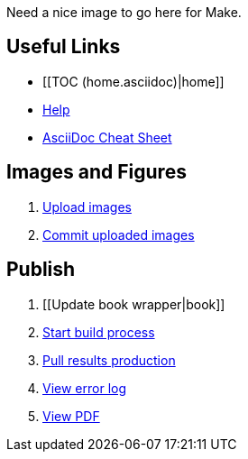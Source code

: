 Need a nice image to go here for Make.

== Useful Links
* [[TOC (home.asciidoc)|home]]
* http://example.com[Help]
* http://powerman.name/doc/asciidoc[AsciiDoc Cheat Sheet]
 
== Images and Figures
. http://example.com[Upload images]
. http://example.com[Commit uploaded images]

== Publish
. [[Update book wrapper|book]]
. http://example.com[Start build process]
. http://example.com[Pull results production]
. http://example.com[View error log]
. http://example.com[View PDF]

